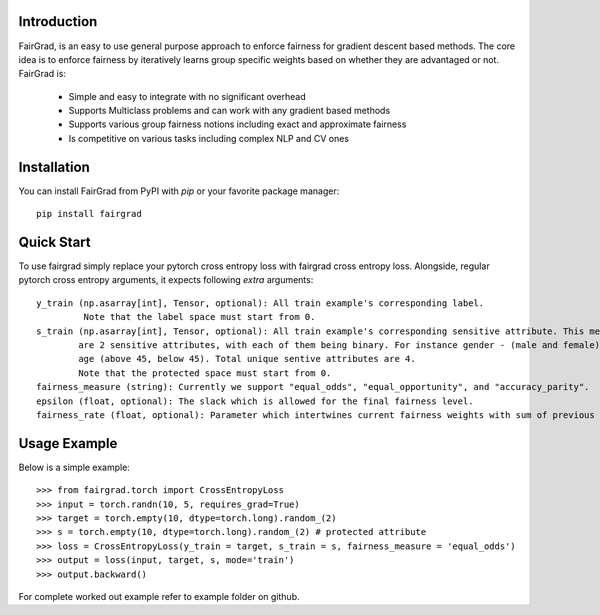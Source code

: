Introduction
------------

FairGrad, is an easy to use general purpose approach to enforce
fairness for gradient descent based methods. The core idea is to enforce fairness by iteratively learns
group specific weights based on whether they are advantaged or not. FairGrad is:

    * Simple and easy to integrate with no significant overhead
    * Supports Multiclass problems and can work with any gradient based methods
    * Supports various group fairness notions including exact and approximate fairness
    * Is competitive on various tasks including complex NLP and CV ones


Installation
------------

You can install FairGrad from PyPI with `pip` or your favorite package manager::

    pip install fairgrad

Quick Start
------------

To use fairgrad simply replace your pytorch cross entropy loss with
fairgrad cross entropy loss. Alongside, regular pytorch cross entropy arguments,
it expects following *extra* arguments::

    y_train (np.asarray[int], Tensor, optional): All train example's corresponding label.
             Note that the label space must start from 0.
    s_train (np.asarray[int], Tensor, optional): All train example's corresponding sensitive attribute. This means if there
            are 2 sensitive attributes, with each of them being binary. For instance gender - (male and female) and
            age (above 45, below 45). Total unique sentive attributes are 4.
            Note that the protected space must start from 0.
    fairness_measure (string): Currently we support "equal_odds", "equal_opportunity", and "accuracy_parity".
    epsilon (float, optional): The slack which is allowed for the final fairness level.
    fairness_rate (float, optional): Parameter which intertwines current fairness weights with sum of previous fairness rates.

Usage Example
-------------

Below is a simple example::

        >>> from fairgrad.torch import CrossEntropyLoss
        >>> input = torch.randn(10, 5, requires_grad=True)
        >>> target = torch.empty(10, dtype=torch.long).random_(2)
        >>> s = torch.empty(10, dtype=torch.long).random_(2) # protected attribute
        >>> loss = CrossEntropyLoss(y_train = target, s_train = s, fairness_measure = 'equal_odds')
        >>> output = loss(input, target, s, mode='train')
        >>> output.backward()

For complete worked out example refer to example folder on github.
